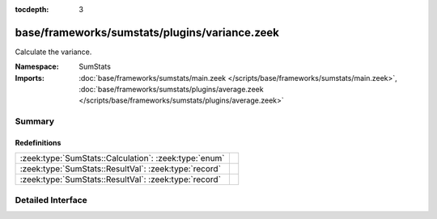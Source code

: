 :tocdepth: 3

base/frameworks/sumstats/plugins/variance.zeek
==============================================
.. zeek:namespace:: SumStats

Calculate the variance.

:Namespace: SumStats
:Imports: :doc:`base/frameworks/sumstats/main.zeek </scripts/base/frameworks/sumstats/main.zeek>`, :doc:`base/frameworks/sumstats/plugins/average.zeek </scripts/base/frameworks/sumstats/plugins/average.zeek>`

Summary
~~~~~~~
Redefinitions
#############
===================================================== =
:zeek:type:`SumStats::Calculation`: :zeek:type:`enum` 
:zeek:type:`SumStats::ResultVal`: :zeek:type:`record` 
:zeek:type:`SumStats::ResultVal`: :zeek:type:`record` 
===================================================== =


Detailed Interface
~~~~~~~~~~~~~~~~~~

